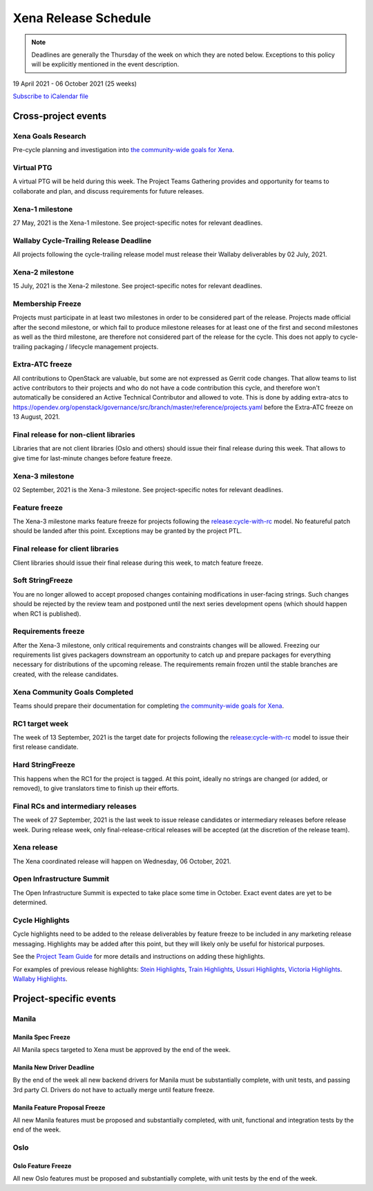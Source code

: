 =====================
Xena Release Schedule
=====================

.. note::

   Deadlines are generally the Thursday of the week on which they are noted
   below. Exceptions to this policy will be explicitly mentioned in the event
   description.

19 April 2021 - 06 October 2021 (25 weeks)

.. datatemplate::
   :source: schedule.yaml
   :template: schedule_table.tmpl

.. ics::
   :source: schedule.yaml
   :name: Xena

`Subscribe to iCalendar file <schedule.ics>`_

Cross-project events
====================

.. _x-goals-research:

Xena Goals Research
-------------------

Pre-cycle planning and investigation into `the community-wide goals
for Xena
<https://governance.openstack.org/tc/goals/selected/xena/index.html>`__.

.. _x-ptg:

Virtual PTG
-----------

.. This needs to be added to the schedule once we know when the event will be

A virtual PTG will be held during this week. The Project Teams Gathering
provides and opportunity for teams to collaborate
and plan, and discuss requirements for future releases.

.. _x-1:

Xena-1 milestone
----------------

27 May, 2021 is the Xena-1 milestone. See project-specific notes for
relevant deadlines.

.. _x-cycle-trail:

Wallaby Cycle-Trailing Release Deadline
---------------------------------------

All projects following the cycle-trailing release model must release
their Wallaby deliverables by 02 July, 2021.

.. _x-2:

Xena-2 milestone
----------------

15 July, 2021 is the Xena-2 milestone. See project-specific notes for
relevant deadlines.

.. _x-mf:

Membership Freeze
-----------------

Projects must participate in at least two milestones in order to be considered
part of the release. Projects made official after the second milestone, or
which fail to produce milestone releases for at least one of the first and
second milestones as well as the third milestone, are therefore not considered
part of the release for the cycle. This does not apply to cycle-trailing
packaging / lifecycle management projects.

.. _x-extra-atc-freeze:

Extra-ATC freeze
--------------------------------------

All contributions to OpenStack are valuable, but some are not expressed as
Gerrit code changes. That allow teams to list active contributors to their
projects and who do not have a code contribution this cycle, and therefore won't
automatically be considered an Active Technical Contributor and allowed
to vote. This is done by adding extra-atcs to
https://opendev.org/openstack/governance/src/branch/master/reference/projects.yaml
before the Extra-ATC freeze on 13 August, 2021.

.. _x-final-lib:

Final release for non-client libraries
--------------------------------------

Libraries that are not client libraries (Oslo and others) should issue their
final release during this week. That allows to give time for last-minute
changes before feature freeze.

.. _x-3:

Xena-3 milestone
----------------

02 September, 2021 is the Xena-3 milestone. See project-specific notes for
relevant deadlines.

.. _x-ff:

Feature freeze
--------------

The Xena-3 milestone marks feature freeze for projects following the
`release:cycle-with-rc`_ model. No featureful patch should be landed
after this point. Exceptions may be granted by the project PTL.

.. _release:cycle-with-rc: https://releases.openstack.org/reference/release_models.html#cycle-with-rc

.. _x-final-clientlib:

Final release for client libraries
----------------------------------

Client libraries should issue their final release during this week, to match
feature freeze.

.. _x-soft-sf:

Soft StringFreeze
-----------------

You are no longer allowed to accept proposed changes containing modifications
in user-facing strings. Such changes should be rejected by the review team and
postponed until the next series development opens (which should happen when RC1
is published).

.. _x-rf:

Requirements freeze
-------------------

After the Xena-3 milestone, only critical requirements and constraints
changes will be allowed. Freezing our requirements list gives packagers
downstream an opportunity to catch up and prepare packages for everything
necessary for distributions of the upcoming release. The requirements remain
frozen until the stable branches are created, with the release candidates.

.. _x-goals-complete:

Xena Community Goals Completed
------------------------------

Teams should prepare their documentation for completing `the
community-wide goals for Xena
<https://governance.openstack.org/tc/goals/selected/xena/index.html>`__.

.. _x-rc1:

RC1 target week
---------------

The week of 13 September, 2021 is the target date for projects following the
`release:cycle-with-rc`_ model to issue their first release candidate.

.. _x-hard-sf:

Hard StringFreeze
-----------------

This happens when the RC1 for the project is tagged. At this point, ideally
no strings are changed (or added, or removed), to give translators time to
finish up their efforts.

.. _x-finalrc:

Final RCs and intermediary releases
-----------------------------------

The week of 27 September, 2021 is the last week to issue release candidates or
intermediary releases before release week. During release week, only
final-release-critical releases will be accepted (at the discretion of the
release team).

.. _x-final:

Xena release
------------

The Xena coordinated release will happen on Wednesday, 06 October, 2021.

.. _x-summit:

Open Infrastructure Summit
--------------------------

The Open Infrastructure Summit is expected to take place some time in October.
Exact event dates are yet to be determined.

.. _x-cycle-highlights:

Cycle Highlights
----------------

Cycle highlights need to be added to the release deliverables by feature
freeze to be included in any marketing release messaging.
Highlights may be added after this point, but they will likely only be
useful for historical purposes.

See the `Project Team Guide`_ for more details and instructions on adding
these highlights.

For examples of previous release highlights:
`Stein Highlights <https://releases.openstack.org/stein/highlights.html>`_,
`Train Highlights <https://releases.openstack.org/train/highlights.html>`_,
`Ussuri Highlights <https://releases.openstack.org/ussuri/highlights.html>`_,
`Victoria Highlights <https://releases.openstack.org/victoria/highlights.html>`_.
`Wallaby Highlights <https://releases.openstack.org/wallaby/highlights.html>`_.

.. _Project Team Guide: https://docs.openstack.org/project-team-guide/release-management.html#cycle-highlights

Project-specific events
=======================

Manila
------

.. _x-manila-spec-freeze:

Manila Spec Freeze
^^^^^^^^^^^^^^^^^^

All Manila specs targeted to Xena must be approved by the end of the week.

.. _x-manila-new-driver-deadline:

Manila New Driver Deadline
^^^^^^^^^^^^^^^^^^^^^^^^^^

By the end of the week all new backend drivers for Manila must be substantially
complete, with unit tests, and passing 3rd party CI.  Drivers do not have to
actually merge until feature freeze.

.. _x-manila-fpfreeze:

Manila Feature Proposal Freeze
^^^^^^^^^^^^^^^^^^^^^^^^^^^^^^

All new Manila features must be proposed and substantially completed, with
unit, functional and integration tests by the end of the week.

Oslo
----

.. _x-oslo-feature-freeze:

Oslo Feature Freeze
^^^^^^^^^^^^^^^^^^^

All new Oslo features must be proposed and substantially complete, with unit
tests by the end of the week.
